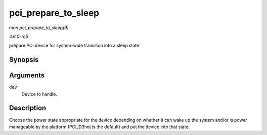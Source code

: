.. -*- coding: utf-8; mode: rst -*-

.. _API-pci-prepare-to-sleep:

====================
pci_prepare_to_sleep
====================

*man pci_prepare_to_sleep(9)*

*4.6.0-rc5*

prepare PCI device for system-wide transition into a sleep state


Synopsis
========

.. c:function:: int pci_prepare_to_sleep( struct pci_dev * dev )

Arguments
=========

``dev``
    Device to handle.


Description
===========

Choose the power state appropriate for the device depending on whether
it can wake up the system and/or is power manageable by the platform
(PCI_D3hot is the default) and put the device into that state.


.. ------------------------------------------------------------------------------
.. This file was automatically converted from DocBook-XML with the dbxml
.. library (https://github.com/return42/sphkerneldoc). The origin XML comes
.. from the linux kernel, refer to:
..
.. * https://github.com/torvalds/linux/tree/master/Documentation/DocBook
.. ------------------------------------------------------------------------------
